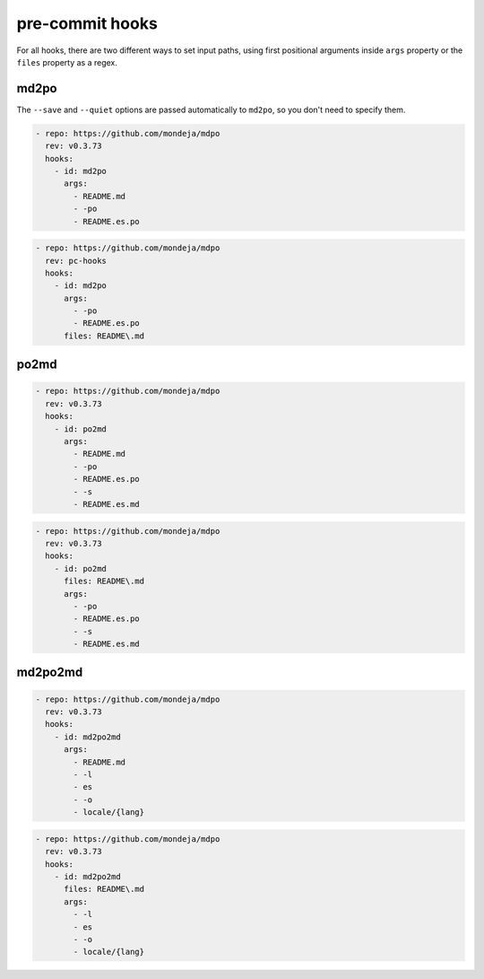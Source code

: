 ****************
pre-commit hooks
****************

For all hooks, there are two different ways to set input paths, using first
positional arguments inside ``args`` property or the ``files`` property as a
regex.

md2po
=====

The ``--save`` and ``--quiet`` options are passed automatically to ``md2po``,
so you don't need to specify them.

.. code-block:: yaml

   - repo: https://github.com/mondeja/mdpo
     rev: v0.3.73
     hooks:
       - id: md2po
         args:
           - README.md
           - -po
           - README.es.po

.. code-block:: yaml

   - repo: https://github.com/mondeja/mdpo
     rev: pc-hooks
     hooks:
       - id: md2po
         args:
           - -po
           - README.es.po
         files: README\.md

.. seealso::
   * :ref:`md2po CLI<md2po-cli>`

po2md
=====

.. code-block:: yaml

   - repo: https://github.com/mondeja/mdpo
     rev: v0.3.73
     hooks:
       - id: po2md
         args:
           - README.md
           - -po
           - README.es.po
           - -s
           - README.es.md

.. code-block:: yaml

   - repo: https://github.com/mondeja/mdpo
     rev: v0.3.73
     hooks:
       - id: po2md
         files: README\.md
         args:
           - -po
           - README.es.po
           - -s
           - README.es.md

.. seealso::
   * :ref:`po2md CLI<po2md-cli>`

md2po2md
========

.. code-block:: yaml

   - repo: https://github.com/mondeja/mdpo
     rev: v0.3.73
     hooks:
       - id: md2po2md
         args:
           - README.md
           - -l
           - es
           - -o
           - locale/{lang}

.. code-block:: yaml

   - repo: https://github.com/mondeja/mdpo
     rev: v0.3.73
     hooks:
       - id: md2po2md
         files: README\.md
         args:
           - -l
           - es
           - -o
           - locale/{lang}

.. seealso::
   * :ref:`md2po2md CLI<md2po2md-cli>`
